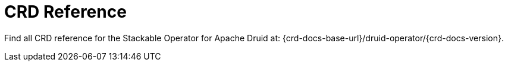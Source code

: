 = CRD Reference

Find all CRD reference for the Stackable Operator for Apache Druid at: {crd-docs-base-url}/druid-operator/{crd-docs-version}.
